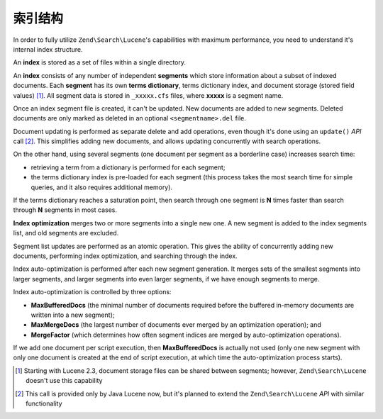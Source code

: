 .. _learning.lucene.index-structure:

索引结构
======================

In order to fully utilize ``Zend\Search\Lucene``'s capabilities with maximum performance, you need to understand
it's internal index structure.

An **index** is stored as a set of files within a single directory.

An **index** consists of any number of independent **segments** which store information about a subset of indexed
documents. Each **segment** has its own **terms dictionary**, terms dictionary index, and document storage (stored
field values) [#]_. All segment data is stored in ``_xxxxx.cfs`` files, where **xxxxx** is a segment name.

Once an index segment file is created, it can't be updated. New documents are added to new segments. Deleted
documents are only marked as deleted in an optional ``<segmentname>.del`` file.

Document updating is performed as separate delete and add operations, even though it's done using an ``update()``
*API* call [#]_. This simplifies adding new documents, and allows updating concurrently with search operations.

On the other hand, using several segments (one document per segment as a borderline case) increases search time:

- retrieving a term from a dictionary is performed for each segment;

- the terms dictionary index is pre-loaded for each segment (this process takes the most search time for simple
  queries, and it also requires additional memory).

If the terms dictionary reaches a saturation point, then search through one segment is **N** times faster than
search through **N** segments in most cases.

**Index optimization** merges two or more segments into a single new one. A new segment is added to the index
segments list, and old segments are excluded.

Segment list updates are performed as an atomic operation. This gives the ability of concurrently adding new
documents, performing index optimization, and searching through the index.

Index auto-optimization is performed after each new segment generation. It merges sets of the smallest segments
into larger segments, and larger segments into even larger segments, if we have enough segments to merge.

Index auto-optimization is controlled by three options:

- **MaxBufferedDocs** (the minimal number of documents required before the buffered in-memory documents are written
  into a new segment);

- **MaxMergeDocs** (the largest number of documents ever merged by an optimization operation); and

- **MergeFactor** (which determines how often segment indices are merged by auto-optimization operations).

If we add one document per script execution, then **MaxBufferedDocs** is actually not used (only one new segment
with only one document is created at the end of script execution, at which time the auto-optimization process
starts).



.. [#] Starting with Lucene 2.3, document storage files can be shared between segments; however,
       ``Zend\Search\Lucene`` doesn't use this capability
.. [#] This call is provided only by Java Lucene now, but it's planned to extend the ``Zend\Search\Lucene`` *API*
       with similar functionality